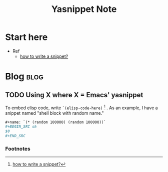#+TITLE: Yasnippet Note
#+filetags: yasnippet


* Start here
- Ref
  - [[https://joaotavora.github.io/yasnippet/snippet-development.html][how to write a snippet?]]
* Blog :blog:
** TODO Using X where X = Emacs' yasnippet
:PROPERTIES:
:ID:       80346b5d-f8ec-4fad-ac01-192f3244f970
:END:
To embed elisp code, write ~`(elisp-code-here)~ [fn:1] .
As an example, I have a snippet named "shell block with random name."
#+BEGIN_SRC org
,#+name: `(* (random 100000) (random 100000))`
,#+BEGIN_SRC sh
$0
,#+END_SRC
#+END_SRC

*** Footnotes

[fn:1] [[https://joaotavora.github.io/yasnippet/snippet-development.html][how to write a snippet?]]
